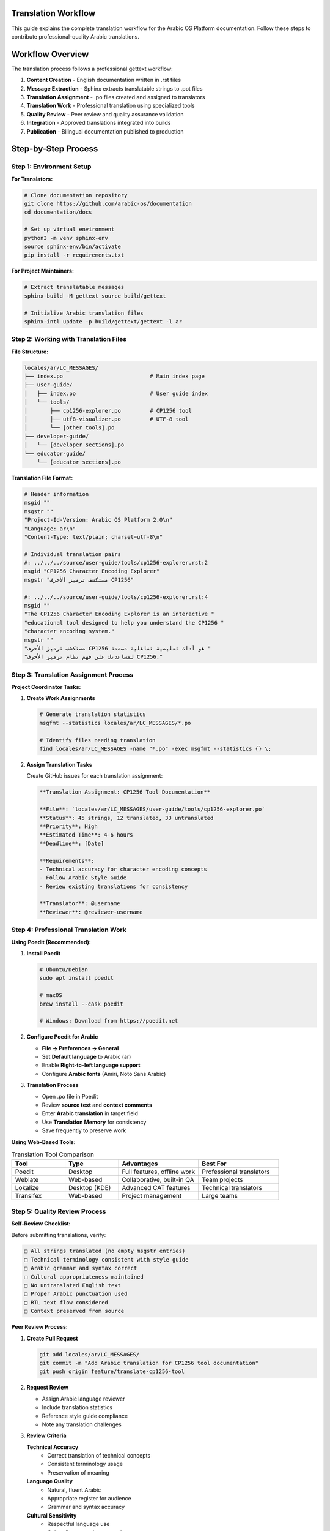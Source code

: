 Translation Workflow
===================

This guide explains the complete translation workflow for the Arabic OS Platform documentation. Follow these steps to contribute professional-quality Arabic translations.

Workflow Overview
=================

The translation process follows a professional gettext workflow:

1. **Content Creation** - English documentation written in .rst files
2. **Message Extraction** - Sphinx extracts translatable strings to .pot files
3. **Translation Assignment** - .po files created and assigned to translators
4. **Translation Work** - Professional translation using specialized tools
5. **Quality Review** - Peer review and quality assurance validation
6. **Integration** - Approved translations integrated into builds
7. **Publication** - Bilingual documentation published to production

Step-by-Step Process
====================

Step 1: Environment Setup
--------------------------

**For Translators:**

.. code-block:: bash

   # Clone documentation repository
   git clone https://github.com/arabic-os/documentation
   cd documentation/docs

   # Set up virtual environment
   python3 -m venv sphinx-env
   source sphinx-env/bin/activate
   pip install -r requirements.txt

**For Project Maintainers:**

.. code-block:: bash

   # Extract translatable messages
   sphinx-build -M gettext source build/gettext

   # Initialize Arabic translation files
   sphinx-intl update -p build/gettext/gettext -l ar

Step 2: Working with Translation Files
--------------------------------------

**File Structure:**

.. code-block:: text

   locales/ar/LC_MESSAGES/
   ├── index.po                           # Main index page
   ├── user-guide/
   │   ├── index.po                       # User guide index
   │   └── tools/
   │       ├── cp1256-explorer.po         # CP1256 tool
   │       ├── utf8-visualizer.po         # UTF-8 tool
   │       └── [other tools].po
   ├── developer-guide/
   │   └── [developer sections].po
   └── educator-guide/
       └── [educator sections].po

**Translation File Format:**

.. code-block:: po

   # Header information
   msgid ""
   msgstr ""
   "Project-Id-Version: Arabic OS Platform 2.0\n"
   "Language: ar\n"
   "Content-Type: text/plain; charset=utf-8\n"

   # Individual translation pairs
   #: ../../../source/user-guide/tools/cp1256-explorer.rst:2
   msgid "CP1256 Character Encoding Explorer"
   msgstr "مستكشف ترميز الأحرف CP1256"

   #: ../../../source/user-guide/tools/cp1256-explorer.rst:4
   msgid ""
   "The CP1256 Character Encoding Explorer is an interactive "
   "educational tool designed to help you understand the CP1256 "
   "character encoding system."
   msgstr ""
   "مستكشف ترميز الأحرف CP1256 هو أداة تعليمية تفاعلية مصممة "
   "لمساعدتك على فهم نظام ترميز الأحرف CP1256."

Step 3: Translation Assignment Process
--------------------------------------

**Project Coordinator Tasks:**

1. **Create Work Assignments**

   .. code-block:: bash

      # Generate translation statistics
      msgfmt --statistics locales/ar/LC_MESSAGES/*.po

      # Identify files needing translation
      find locales/ar/LC_MESSAGES -name "*.po" -exec msgfmt --statistics {} \;

2. **Assign Translation Tasks**

   Create GitHub issues for each translation assignment:

   .. code-block:: markdown

      **Translation Assignment: CP1256 Tool Documentation**

      **File**: `locales/ar/LC_MESSAGES/user-guide/tools/cp1256-explorer.po`
      **Status**: 45 strings, 12 translated, 33 untranslated
      **Priority**: High
      **Estimated Time**: 4-6 hours
      **Deadline**: [Date]

      **Requirements**:
      - Technical accuracy for character encoding concepts
      - Follow Arabic Style Guide
      - Review existing translations for consistency

      **Translator**: @username
      **Reviewer**: @reviewer-username

Step 4: Professional Translation Work
-------------------------------------

**Using Poedit (Recommended):**

1. **Install Poedit**

   .. code-block:: bash

      # Ubuntu/Debian
      sudo apt install poedit

      # macOS
      brew install --cask poedit

      # Windows: Download from https://poedit.net

2. **Configure Poedit for Arabic**

   - **File → Preferences → General**
   - Set **Default language** to Arabic (ar)
   - Enable **Right-to-left language support**
   - Configure **Arabic fonts** (Amiri, Noto Sans Arabic)

3. **Translation Process**

   - Open .po file in Poedit
   - Review **source text** and **context comments**
   - Enter **Arabic translation** in target field
   - Use **Translation Memory** for consistency
   - Save frequently to preserve work

**Using Web-Based Tools:**

.. list-table:: Translation Tool Comparison
   :header-rows: 1
   :widths: 20 20 30 30

   * - Tool
     - Type
     - Advantages
     - Best For
   * - Poedit
     - Desktop
     - Full features, offline work
     - Professional translators
   * - Weblate
     - Web-based
     - Collaborative, built-in QA
     - Team projects
   * - Lokalize
     - Desktop (KDE)
     - Advanced CAT features
     - Technical translators
   * - Transifex
     - Web-based
     - Project management
     - Large teams

Step 5: Quality Review Process
------------------------------

**Self-Review Checklist:**

Before submitting translations, verify:

.. code-block:: text

   □ All strings translated (no empty msgstr entries)
   □ Technical terminology consistent with style guide
   □ Arabic grammar and syntax correct
   □ Cultural appropriateness maintained
   □ No untranslated English text
   □ Proper Arabic punctuation used
   □ RTL text flow considered
   □ Context preserved from source

**Peer Review Process:**

1. **Create Pull Request**

   .. code-block:: bash

      git add locales/ar/LC_MESSAGES/
      git commit -m "Add Arabic translation for CP1256 tool documentation"
      git push origin feature/translate-cp1256-tool

2. **Request Review**

   - Assign Arabic language reviewer
   - Include translation statistics
   - Reference style guide compliance
   - Note any translation challenges

3. **Review Criteria**

   **Technical Accuracy**
      - Correct translation of technical concepts
      - Consistent terminology usage
      - Preservation of meaning

   **Language Quality**
      - Natural, fluent Arabic
      - Appropriate register for audience
      - Grammar and syntax accuracy

   **Cultural Sensitivity**
      - Respectful language use
      - Culturally appropriate examples
      - Regional considerations

Step 6: Testing and Validation
------------------------------

**Build Testing:**

.. code-block:: bash

   # Test English build
   sphinx-build -b html source build/html

   # Test Arabic build
   sphinx-build -b html -D language=ar source build/html-ar

   # Validate no build errors
   echo "Build Status: $([ $? -eq 0 ] && echo 'SUCCESS' || echo 'FAILED')"

**Translation Validation:**

.. code-block:: bash

   # Check translation completeness
   msgfmt --statistics locales/ar/LC_MESSAGES/user-guide/tools/cp1256-explorer.po

   # Validate .po file syntax
   msgfmt --check-format locales/ar/LC_MESSAGES/user-guide/tools/cp1256-explorer.po

   # Generate translation report
   ./scripts/translation-report.sh

Step 7: Integration and Publication
-----------------------------------

**Maintainer Integration Process:**

1. **Final Quality Check**

   .. code-block:: bash

      # Run comprehensive validation
      ./scripts/validate-translations.sh

      # Build all formats
      make all

      # Test both language versions
      ./scripts/test-builds.sh

2. **Merge and Deploy**

   .. code-block:: bash

      # Merge approved translation
      git checkout main
      git merge feature/translate-cp1256-tool

      # Trigger automated deployment
      git push origin main

3. **Publication Verification**

   - **English**: https://docs.arabic-os.org/en/
   - **Arabic**: https://docs.arabic-os.org/ar/
   - **Download Formats**: PDF, EPUB availability

Workflow Automation
====================

**GitHub Actions Integration:**

Our repository includes automated workflows:

.. code-block:: yaml

   # .github/workflows/translation-check.yml
   name: Translation Validation

   on:
     pull_request:
       paths: ['locales/**/*.po']

   jobs:
     validate-translations:
       runs-on: ubuntu-latest
       steps:
         - uses: actions/checkout@v3
         - name: Install gettext
           run: sudo apt-get install gettext
         - name: Validate .po files
           run: |
             find locales -name "*.po" -exec msgfmt --check {} \;
         - name: Test Arabic build
           run: |
             pip install -r requirements.txt
             sphinx-build -D language=ar source build/html-ar

**Translation Statistics Dashboard:**

Automated reporting provides:

- **Translation Progress**: Percentage complete per section
- **Quality Metrics**: Review status and approval tracking
- **Contributor Recognition**: Translation contribution statistics
- **Release Planning**: Translation readiness for upcoming releases

Common Issues and Solutions
===========================

**Issue: Fuzzy Translations**

.. code-block:: bash

   # Problem: msgid changed, translation marked fuzzy
   #, fuzzy
   msgid "Updated English text"
   msgstr "Old Arabic translation"

   # Solution: Review and update translation, remove #, fuzzy

**Issue: Encoding Problems**

.. code-block:: bash

   # Problem: Arabic text appears as question marks
   # Solution: Ensure .po file has correct charset
   "Content-Type: text/plain; charset=utf-8\n"

**Issue: Build Failures**

.. code-block:: bash

   # Problem: Arabic build fails
   # Solution: Check .po file syntax
   msgfmt --check locales/ar/LC_MESSAGES/problematic-file.po

**Issue: Missing Context**

.. code-block:: po

   # Problem: Ambiguous source text
   msgid "File"
   # Could mean: computer file, document file, or filing system

   # Solution: Check source context comments
   #: ../../../source/user-guide/tools/file-manager.rst:15
   #: Context: computer file management
   msgid "File"
   msgstr "ملف"

Best Practices
==============

**For Translators:**

1. **Read Source Context** - Always review the source .rst file for context
2. **Maintain Consistency** - Use consistent terminology across translations
3. **Consider Audience** - Technical content for educational purposes
4. **Test Your Work** - Build and review the Arabic documentation
5. **Collaborate** - Discuss challenging translations with team

**For Reviewers:**

1. **Technical Expertise** - Understand both languages and technical concepts
2. **Cultural Sensitivity** - Ensure cultural appropriateness
3. **Constructive Feedback** - Provide specific, actionable review comments
4. **Timely Reviews** - Maintain project momentum with prompt reviews
5. **Recognition** - Acknowledge quality translation work

**For Project Maintainers:**

1. **Clear Assignments** - Provide context and expectations for translators
2. **Resource Support** - Maintain glossaries and style guides
3. **Quality Standards** - Enforce consistent quality requirements
4. **Community Building** - Foster collaborative translation community
5. **Process Improvement** - Continuously refine workflow efficiency

The professional translation workflow ensures our documentation serves the global Arabic-speaking community with the highest quality bilingual technical content.